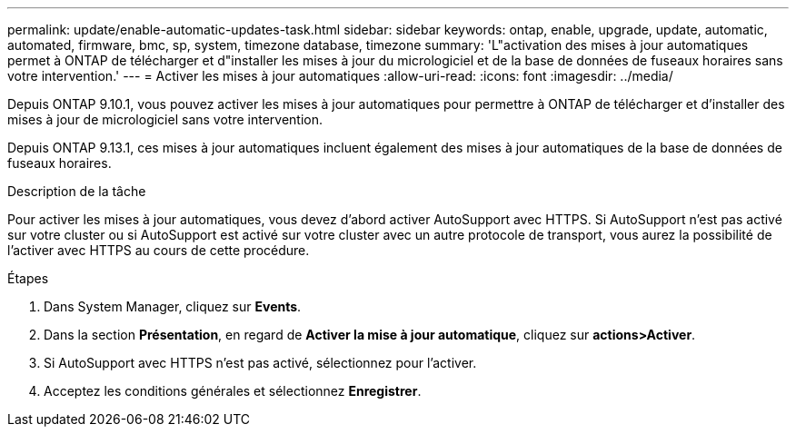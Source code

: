 ---
permalink: update/enable-automatic-updates-task.html 
sidebar: sidebar 
keywords: ontap, enable, upgrade, update, automatic, automated, firmware, bmc, sp, system, timezone database, timezone 
summary: 'L"activation des mises à jour automatiques permet à ONTAP de télécharger et d"installer les mises à jour du micrologiciel et de la base de données de fuseaux horaires sans votre intervention.' 
---
= Activer les mises à jour automatiques
:allow-uri-read: 
:icons: font
:imagesdir: ../media/


[role="lead"]
Depuis ONTAP 9.10.1, vous pouvez activer les mises à jour automatiques pour permettre à ONTAP de télécharger et d'installer des mises à jour de micrologiciel sans votre intervention.

Depuis ONTAP 9.13.1, ces mises à jour automatiques incluent également des mises à jour automatiques de la base de données de fuseaux horaires.

.Description de la tâche
Pour activer les mises à jour automatiques, vous devez d'abord activer AutoSupport avec HTTPS. Si AutoSupport n'est pas activé sur votre cluster ou si AutoSupport est activé sur votre cluster avec un autre protocole de transport, vous aurez la possibilité de l'activer avec HTTPS au cours de cette procédure.

.Étapes
. Dans System Manager, cliquez sur *Events*.
. Dans la section *Présentation*, en regard de *Activer la mise à jour automatique*, cliquez sur *actions>Activer*.
. Si AutoSupport avec HTTPS n'est pas activé, sélectionnez pour l'activer.
. Acceptez les conditions générales et sélectionnez *Enregistrer*.

